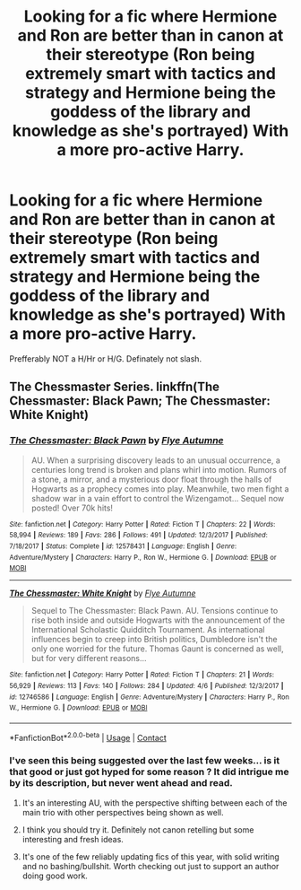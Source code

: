 #+TITLE: Looking for a fic where Hermione and Ron are better than in canon at their stereotype (Ron being extremely smart with tactics and strategy and Hermione being the goddess of the library and knowledge as she's portrayed) With a more pro-active Harry.

* Looking for a fic where Hermione and Ron are better than in canon at their stereotype (Ron being extremely smart with tactics and strategy and Hermione being the goddess of the library and knowledge as she's portrayed) With a more pro-active Harry.
:PROPERTIES:
:Author: nauze18
:Score: 0
:DateUnix: 1524461350.0
:DateShort: 2018-Apr-23
:FlairText: Request
:END:
Prefferably NOT a H/Hr or H/G. Definately not slash.


** The Chessmaster Series. linkffn(The Chessmaster: Black Pawn; The Chessmaster: White Knight)
:PROPERTIES:
:Author: Jahoan
:Score: 5
:DateUnix: 1524464930.0
:DateShort: 2018-Apr-23
:END:

*** [[https://www.fanfiction.net/s/12578431/1/][*/The Chessmaster: Black Pawn/*]] by [[https://www.fanfiction.net/u/7834753/Flye-Autumne][/Flye Autumne/]]

#+begin_quote
  AU. When a surprising discovery leads to an unusual occurrence, a centuries long trend is broken and plans whirl into motion. Rumors of a stone, a mirror, and a mysterious door float through the halls of Hogwarts as a prophecy comes into play. Meanwhile, two men fight a shadow war in a vain effort to control the Wizengamot... Sequel now posted! Over 70k hits!
#+end_quote

^{/Site/:} ^{fanfiction.net} ^{*|*} ^{/Category/:} ^{Harry} ^{Potter} ^{*|*} ^{/Rated/:} ^{Fiction} ^{T} ^{*|*} ^{/Chapters/:} ^{22} ^{*|*} ^{/Words/:} ^{58,994} ^{*|*} ^{/Reviews/:} ^{189} ^{*|*} ^{/Favs/:} ^{286} ^{*|*} ^{/Follows/:} ^{491} ^{*|*} ^{/Updated/:} ^{12/3/2017} ^{*|*} ^{/Published/:} ^{7/18/2017} ^{*|*} ^{/Status/:} ^{Complete} ^{*|*} ^{/id/:} ^{12578431} ^{*|*} ^{/Language/:} ^{English} ^{*|*} ^{/Genre/:} ^{Adventure/Mystery} ^{*|*} ^{/Characters/:} ^{Harry} ^{P.,} ^{Ron} ^{W.,} ^{Hermione} ^{G.} ^{*|*} ^{/Download/:} ^{[[http://www.ff2ebook.com/old/ffn-bot/index.php?id=12578431&source=ff&filetype=epub][EPUB]]} ^{or} ^{[[http://www.ff2ebook.com/old/ffn-bot/index.php?id=12578431&source=ff&filetype=mobi][MOBI]]}

--------------

[[https://www.fanfiction.net/s/12746586/1/][*/The Chessmaster: White Knight/*]] by [[https://www.fanfiction.net/u/7834753/Flye-Autumne][/Flye Autumne/]]

#+begin_quote
  Sequel to The Chessmaster: Black Pawn. AU. Tensions continue to rise both inside and outside Hogwarts with the announcement of the International Scholastic Quidditch Tournament. As international influences begin to creep into British politics, Dumbledore isn't the only one worried for the future. Thomas Gaunt is concerned as well, but for very different reasons...
#+end_quote

^{/Site/:} ^{fanfiction.net} ^{*|*} ^{/Category/:} ^{Harry} ^{Potter} ^{*|*} ^{/Rated/:} ^{Fiction} ^{T} ^{*|*} ^{/Chapters/:} ^{21} ^{*|*} ^{/Words/:} ^{56,929} ^{*|*} ^{/Reviews/:} ^{113} ^{*|*} ^{/Favs/:} ^{140} ^{*|*} ^{/Follows/:} ^{284} ^{*|*} ^{/Updated/:} ^{4/6} ^{*|*} ^{/Published/:} ^{12/3/2017} ^{*|*} ^{/id/:} ^{12746586} ^{*|*} ^{/Language/:} ^{English} ^{*|*} ^{/Genre/:} ^{Adventure/Mystery} ^{*|*} ^{/Characters/:} ^{Harry} ^{P.,} ^{Ron} ^{W.,} ^{Hermione} ^{G.} ^{*|*} ^{/Download/:} ^{[[http://www.ff2ebook.com/old/ffn-bot/index.php?id=12746586&source=ff&filetype=epub][EPUB]]} ^{or} ^{[[http://www.ff2ebook.com/old/ffn-bot/index.php?id=12746586&source=ff&filetype=mobi][MOBI]]}

--------------

*FanfictionBot*^{2.0.0-beta} | [[https://github.com/tusing/reddit-ffn-bot/wiki/Usage][Usage]] | [[https://www.reddit.com/message/compose?to=tusing][Contact]]
:PROPERTIES:
:Author: FanfictionBot
:Score: 1
:DateUnix: 1524465000.0
:DateShort: 2018-Apr-23
:END:


*** I've seen this being suggested over the last few weeks... is it that good or just got hyped for some reason ? It did intrigue me by its description, but never went ahead and read.
:PROPERTIES:
:Author: nauze18
:Score: 1
:DateUnix: 1524517597.0
:DateShort: 2018-Apr-24
:END:

**** It's an interesting AU, with the perspective shifting between each of the main trio with other perspectives being shown as well.
:PROPERTIES:
:Author: Jahoan
:Score: 1
:DateUnix: 1524522638.0
:DateShort: 2018-Apr-24
:END:


**** I think you should try it. Definitely not canon retelling but some interesting and fresh ideas.
:PROPERTIES:
:Author: FlameMary
:Score: 1
:DateUnix: 1524604292.0
:DateShort: 2018-Apr-25
:END:


**** It's one of the few reliably updating fics of this year, with solid writing and no bashing/bullshit. Worth checking out just to support an author doing good work.
:PROPERTIES:
:Author: bgottfried91
:Score: 1
:DateUnix: 1524629512.0
:DateShort: 2018-Apr-25
:END:
